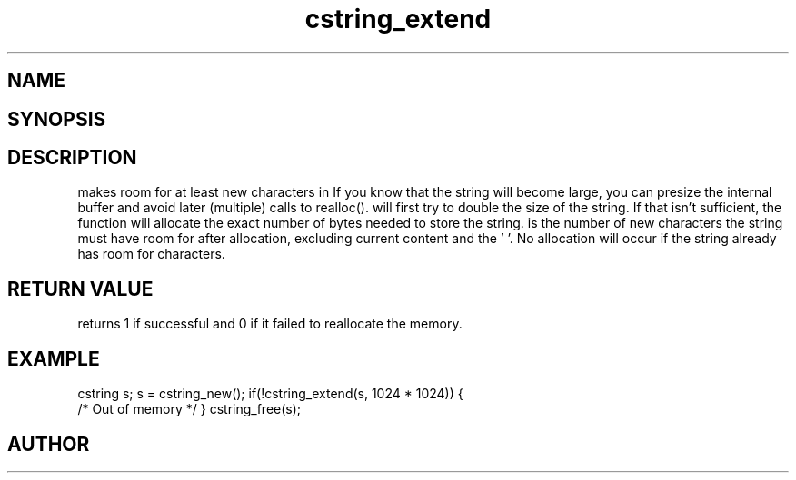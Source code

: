 .TH cstring_extend 3
.SH NAME
.Nm cstring_extend()
.Nd Make room for more characters.
.SH SYNOPSIS
.Fd #include <cstring.h>
.Fo "int cstring_extend"
.Fa "cstring s"
.Fa "size_t size"
.Fc
.SH DESCRIPTION
.Nm
makes room for at least 
.Fa size
new characters in 
.Fa s.
If you know that the string will become large, you can presize the
internal buffer and avoid later (multiple) calls to realloc().
.Pp
.Nm 
will first try to double the size of the string. If that isn't sufficient,
the function will allocate the exact number of bytes needed to store the string.
.Pp
.Fa size
is the number of new characters the string must have 
room for after allocation, excluding current content and the '\0'. 
No allocation will occur if the string already has room for 
.Fa size
characters.
.SH RETURN VALUE
.Nm
returns 1 if successful and 0 if it failed to reallocate 
the memory.
.SH EXAMPLE
.Bd -literal
cstring s;
s = cstring_new();
if(!cstring_extend(s, 1024 * 1024)) {
   /* Out of memory */
}
...
cstring_free(s);
.Ed
.SH AUTHOR
.An B. Augestad, bjorn.augestad@gmail.com
